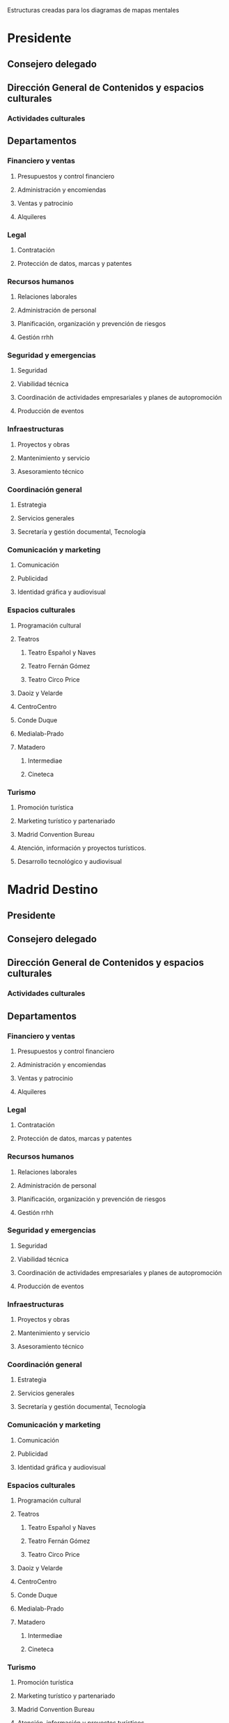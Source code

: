 Estructuras creadas para los diagramas de mapas mentales

* Presidente
** Consejero delegado
** Dirección General de Contenidos y espacios culturales
*** Actividades culturales
** Departamentos
*** Financiero y ventas
**** Presupuestos y control financiero
**** Administración y encomiendas
**** Ventas y patrocinio
**** Alquileres
*** Legal
**** Contratación
**** Protección de datos, marcas y patentes
*** Recursos humanos
**** Relaciones laborales
**** Administración de personal
**** Planificación, organización y prevención de riesgos
**** Gestión rrhh
*** Seguridad y emergencias
**** Seguridad
**** Viabilidad técnica
**** Coordinación de actividades empresariales y planes de autopromoción
**** Producción de eventos
*** Infraestructuras
**** Proyectos y obras
**** Mantenimiento y servicio
**** Asesoramiento técnico
*** Coordinación general
**** Estrategia
**** Servicios generales
**** Secretaría y gestión documental, Tecnología
*** Comunicación y marketing
**** Comunicación
**** Publicidad
**** Identidad gráfica y audiovisual
*** Espacios culturales
**** Programación cultural
**** Teatros
***** Teatro Español y Naves
***** Teatro Fernán Gómez
***** Teatro Circo Price
**** Daoiz y Velarde
**** CentroCentro
**** Conde Duque
**** Medialab-Prado
**** Matadero
***** Intermediae
***** Cineteca
*** Turismo
**** Promoción turística
**** Marketing turístico y partenariado
**** Madrid Convention Bureau
**** Atención, información y proyectos turísticos.
**** Desarrollo tecnológico y audiovisual
* Madrid Destino
** Presidente
** Consejero delegado
** Dirección General de Contenidos y espacios culturales
*** Actividades culturales
** Departamentos
*** Financiero y ventas
**** Presupuestos y control financiero
**** Administración y encomiendas
**** Ventas y patrocinio
**** Alquileres
*** Legal
**** Contratación
**** Protección de datos, marcas y patentes
*** Recursos humanos
**** Relaciones laborales
**** Administración de personal
**** Planificación, organización y prevención de riesgos
**** Gestión rrhh
*** Seguridad y emergencias
**** Seguridad
**** Viabilidad técnica
**** Coordinación de actividades empresariales y planes de autopromoción
**** Producción de eventos
*** Infraestructuras
**** Proyectos y obras
**** Mantenimiento y servicio
**** Asesoramiento técnico
*** Coordinación general
**** Estrategia
**** Servicios generales
**** Secretaría y gestión documental, Tecnología
*** Comunicación y marketing
**** Comunicación
**** Publicidad
**** Identidad gráfica y audiovisual
*** Espacios culturales
**** Programación cultural
**** Teatros
***** Teatro Español y Naves
***** Teatro Fernán Gómez
***** Teatro Circo Price
**** Daoiz y Velarde
**** CentroCentro
**** Conde Duque
**** Medialab-Prado
**** Matadero
***** Intermediae
***** Cineteca
*** Turismo
**** Promoción turística
**** Marketing turístico y partenariado
**** Madrid Convention Bureau
**** Atención, información y proyectos turísticos.
**** Desarrollo tecnológico y audiovisual


